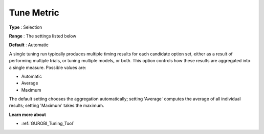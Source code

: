 .. _GUROBI_Tuning_-_Tune_Metric:


Tune Metric
===========



**Type** :	Selection	

**Range** :	The settings listed below	

**Default** :	Automatic	



A single tuning run typically produces multiple timing results for each candidate option set, either as a result of performing multiple trials, or tuning multiple models, or both. This option controls how these results are aggregated into a single measure. Possible values are:



*	Automatic
*	Average
*	Maximum




The default setting chooses the aggregation automatically; setting 'Average' computes the average of all individual results; setting 'Maximum' takes the maximum.





**Learn more about** 

*	:ref:`GUROBI_Tuning_Tool` 
